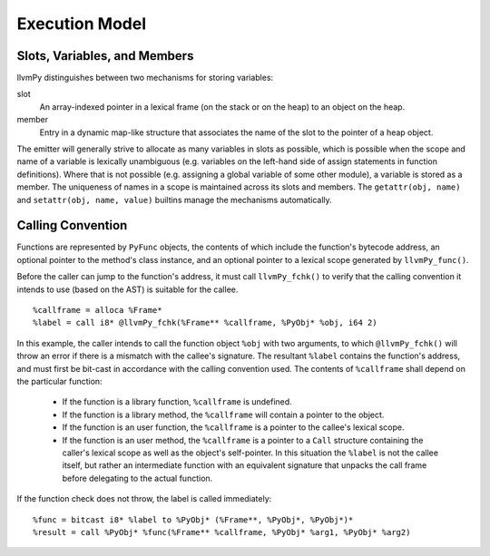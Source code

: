 ***************
Execution Model
***************

Slots, Variables, and Members
=============================

llvmPy distinguishes between two mechanisms for storing variables:

slot
    An array-indexed pointer in a lexical frame (on the stack or on the heap) to an object on the heap.

member
    Entry in a dynamic map-like structure that associates the name of the slot to the pointer of a heap object.

The emitter will generally strive to allocate as many variables in slots as possible, which is possible when the scope and name of a variable is lexically unambiguous (e.g. variables on the left-hand side of assign statements in function definitions). Where that is not possible (e.g. assigning a global variable of some other module), a variable is stored as a member. The uniqueness of names in a scope is maintained across its slots and members. The ``getattr(obj, name)`` and ``setattr(obj, name, value)`` builtins manage the mechanisms automatically.

Calling Convention
==================

Functions are represented by ``PyFunc`` objects, the contents of which include the function's bytecode address, an optional pointer to the method's class instance, and an optional pointer to a lexical scope generated by ``llvmPy_func()``.

Before the caller can jump to the function's address, it must call ``llvmPy_fchk()`` to verify that the calling convention it intends to use (based on the AST) is suitable for the callee. ::

    %callframe = alloca %Frame*
    %label = call i8* @llvmPy_fchk(%Frame** %callframe, %PyObj* %obj, i64 2)

In this example, the caller intends to call the function object ``%obj`` with two arguments, to which ``@llvmPy_fchk()`` will throw an error if there is a mismatch with the callee's signature. The resultant ``%label`` contains the function's address, and must first be bit-cast in accordance with the calling convention used. The contents of ``%callframe`` shall depend on the particular function:

    * If the function is a library function, ``%callframe`` is undefined.
    * If the function is a library method, the ``%callframe`` will contain a pointer to the object.
    * If the function is an user function, the ``%callframe`` is a pointer to the callee's lexical scope.
    * If the function is an user method, the ``%callframe`` is a pointer to a ``Call`` structure containing the caller's lexical scope as well as the object's self-pointer. In this situation the ``%label`` is not the callee itself, but rather an intermediate function with an equivalent signature that unpacks the call frame before delegating to the actual function.

If the function check does not throw, the label is called immediately: ::

    %func = bitcast i8* %label to %PyObj* (%Frame**, %PyObj*, %PyObj*)*
    %result = call %PyObj* %func(%Frame** %callframe, %PyObj* %arg1, %PyObj* %arg2)

